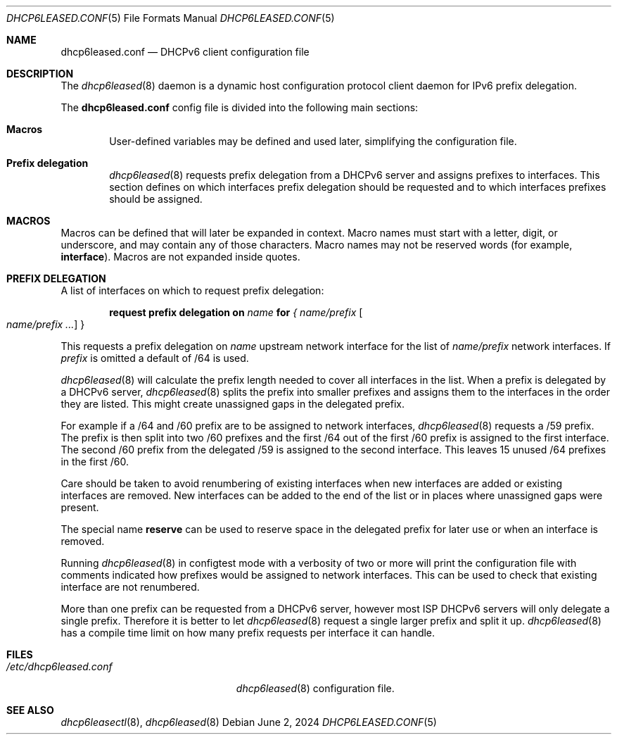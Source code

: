 .\"	$OpenBSD: dhcp6leased.conf.5,v 1.2 2024/06/02 22:41:42 jsg Exp $
.\"
.\" Copyright (c) 2018, 2021, 2024 Florian Obser <florian@openbsd.org>
.\" Copyright (c) 2005 Esben Norby <norby@openbsd.org>
.\" Copyright (c) 2004 Claudio Jeker <claudio@openbsd.org>
.\" Copyright (c) 2003, 2004 Henning Brauer <henning@openbsd.org>
.\" Copyright (c) 2002 Daniel Hartmeier <dhartmei@openbsd.org>
.\"
.\" Permission to use, copy, modify, and distribute this software for any
.\" purpose with or without fee is hereby granted, provided that the above
.\" copyright notice and this permission notice appear in all copies.
.\"
.\" THE SOFTWARE IS PROVIDED "AS IS" AND THE AUTHOR DISCLAIMS ALL WARRANTIES
.\" WITH REGARD TO THIS SOFTWARE INCLUDING ALL IMPLIED WARRANTIES OF
.\" MERCHANTABILITY AND FITNESS. IN NO EVENT SHALL THE AUTHOR BE LIABLE FOR
.\" ANY SPECIAL, DIRECT, INDIRECT, OR CONSEQUENTIAL DAMAGES OR ANY DAMAGES
.\" WHATSOEVER RESULTING FROM LOSS OF USE, DATA OR PROFITS, WHETHER IN AN
.\" ACTION OF CONTRACT, NEGLIGENCE OR OTHER TORTIOUS ACTION, ARISING OUT OF
.\" OR IN CONNECTION WITH THE USE OR PERFORMANCE OF THIS SOFTWARE.
.\"
.Dd $Mdocdate: June 2 2024 $
.Dt DHCP6LEASED.CONF 5
.Os
.Sh NAME
.Nm dhcp6leased.conf
.Nd DHCPv6 client configuration file
.Sh DESCRIPTION
The
.Xr dhcp6leased 8
daemon is a dynamic host configuration protocol client daemon for IPv6 prefix
delegation.
.Pp
The
.Nm
config file is divided into the following main sections:
.Bl -tag -width xxxx
.It Sy Macros
User-defined variables may be defined and used later, simplifying the
configuration file.
.It Sy Prefix delegation
.Xr dhcp6leased 8
requests prefix delegation from a DHCPv6 server and assigns prefixes
to interfaces.
This section defines on which interfaces prefix delegation should be
requested and to which interfaces prefixes should be assigned.
.El
.Sh MACROS
Macros can be defined that will later be expanded in context.
Macro names must start with a letter, digit, or underscore,
and may contain any of those characters.
Macro names may not be reserved words (for example,
.Ic interface ) .
Macros are not expanded inside quotes.
.Sh PREFIX DELEGATION
A list of interfaces on which to request prefix delegation:
.Bd -unfilled -offset indent
.Ic request prefix delegation on Ar name Ic for Ar { name/prefix Oo Ar name/prefix ... Oc }
.Ed
.Pp
This requests a prefix delegation on
.Ar name
upstream network interface for the list of
.Ar name/prefix
network interfaces.
If
.Ar prefix
is omitted a default of /64 is used.
.Pp
.Xr dhcp6leased 8
will calculate the prefix length needed to cover all interfaces in the list.
When a prefix is delegated by a DHCPv6 server,
.Xr dhcp6leased 8
splits the prefix into smaller prefixes and assigns them to the interfaces
in the order they are listed.
This might create unassigned gaps in the delegated prefix.
.Pp
For example if a /64 and /60 prefix are to be assigned to network interfaces,
.Xr dhcp6leased 8
requests a /59 prefix.
The prefix is then split into two /60 prefixes and the first /64 out of the
first /60 prefix is assigned to the first interface.
The second /60 prefix from the delegated /59 is assigned to the
second interface.
This leaves 15 unused /64 prefixes in the first /60.
.Pp
Care should be taken to avoid renumbering of existing interfaces
when new interfaces are added or existing interfaces are removed.
New interfaces can be added to the end of the list or in places
where unassigned gaps were present.
.Pp
The special name
.Cm reserve
can be used to reserve space in the delegated prefix for later use or
when an interface is removed.
.Pp
Running
.Xr dhcp6leased 8
in configtest mode with a verbosity of two or more will print the
configuration file with comments indicated how prefixes would be
assigned to network interfaces.
This can be used to check that existing interface are not renumbered.
.Pp
More than one prefix can be requested from a DHCPv6 server, however most ISP
DHCPv6 servers will only delegate a single prefix.
Therefore it is better to let
.Xr dhcp6leased 8
request a single larger prefix and split it up.
.Xr dhcp6leased 8
has a compile time limit on how many prefix requests per interface it can
handle.
.Sh FILES
.Bl -tag -width /etc/dhcp6leased.conf -compact
.It Pa /etc/dhcp6leased.conf
.Xr dhcp6leased 8
configuration file.
.El
.Sh SEE ALSO
.Xr dhcp6leasectl 8 ,
.Xr dhcp6leased 8
